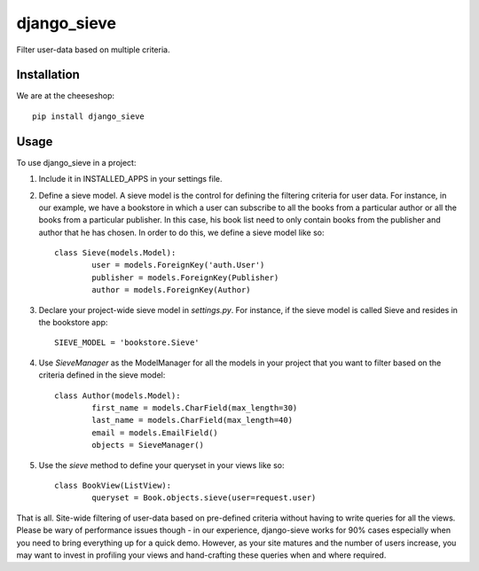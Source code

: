 =============================
django_sieve
=============================

.. image:: https://badge.fury.io/py/django_sieve.png
    :target: http://badge.fury.io/py/django_sieve
    
.. image:: https://travis-ci.org/alixedi/django_sieve.png?branch=master
        :target: https://travis-ci.org/alixedi/django_sieve

.. image:: https://pypip.in/d/django_sieve/badge.png
        :target: https://crate.io/packages/django_sieve?version=latest


Filter user-data based on multiple criteria.

Installation
------------

We are at the cheeseshop: ::

	pip install django_sieve

Usage
-----

To use django_sieve in a project:

1. Include it in INSTALLED_APPS in your settings file.

2. Define a sieve model. A sieve model is the control for defining the filtering criteria for user data. For instance, in our example, we have a bookstore in which a user can subscribe to all the books from a particular author or all the books from a particular publisher. In this case, his book list need to only contain books from the publisher and author that he has chosen. In order to do this, we define a sieve model like so: ::

	class Sieve(models.Model):
		user = models.ForeignKey('auth.User')
		publisher = models.ForeignKey(Publisher)
		author = models.ForeignKey(Author)

3. Declare your project-wide sieve model in `settings.py`. For instance, if the sieve model is called Sieve and resides in the bookstore app: ::

	SIEVE_MODEL = 'bookstore.Sieve'

4. Use `SieveManager` as the ModelManager for all the models in your project that you want to filter based on the criteria defined in the sieve model: ::

	class Author(models.Model):
		first_name = models.CharField(max_length=30)
		last_name = models.CharField(max_length=40)
		email = models.EmailField()
		objects = SieveManager()

5. Use the `sieve` method to define your queryset in your views like so: ::

	class BookView(ListView):
		queryset = Book.objects.sieve(user=request.user)

That is all. Site-wide filtering of user-data based on pre-defined criteria without having to write queries for all the views. Please be wary of performance issues though - in our experience, django-sieve works for 90% cases especially when you need to bring everything up for a quick demo. However, as your site matures and the number of users increase, you may want to invest in profiling your views and hand-crafting these queries when and where required.